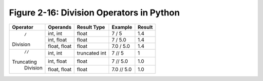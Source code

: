 *******************************************
 Figure 2-16: Division Operators in Python
*******************************************

+----------------+----------------+-----------------+---------------+----------+
|    Operator    |  Operands      |  Result Type    |    Example    |  Result  |
+================+================+=================+===============+==========+
|                |  int, int      |     float       |     7 / 5     |   1.4    |
|     ``/``      +----------------+-----------------+---------------+----------+
|    Division    |  int, float    |     float       |     7 / 5.0   |   1.4    |
|                +----------------+-----------------+---------------+----------+
|                |  float, float  |     float       |   7.0 / 5.0   |   1.4    |
+----------------+----------------+-----------------+---------------+----------+
|                |  int, int      |  truncated int  |     7 // 5    |     1    |
|     ``//``     +----------------+-----------------+---------------+----------+
|   Truncating   |  int, float    |     float       |    7 // 5.0   |   1.0    |
|    Division    +----------------+-----------------+---------------+----------+
|                |  float, float  |     float       |  7.0 // 5.0   |   1.0    |
+----------------+----------------+-----------------+---------------+----------+

